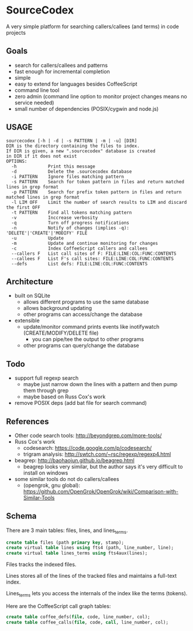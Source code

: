 * SourceCodex
A very simple platform for searching callers/callees (and terms) in code projects

** Goals
- search for callers/callees and patterns
- fast enough for incremental completion
- simple
- easy to extend for languages besides CoffeeScript
- command line tool
- zero admin (command line option to monitor project changes means no service needed)
- small number of dependencies (POSIX/cygwin and node.js)

** USAGE
#+BEGIN_SRC example
sourcecodex [-h | -d | -s PATTERN | -m | -u] [DIR]
DIR is the directory containing the files to index.
If DIR is given, a new ".sourcecodex" database is created
in DIR if it does not exist
OPTIONS:
  -h            Print this message
  -d            Delete the .sourcecodex database
  -i PATTERN    Ignore files matching pattern
  -s PATTERN    Search for token pattern in files and return matched lines in grep format
  -p PATTERN    Search for prefix token pattern in files and return matched lines in grep format
  -l LIM OFF    Limit the number of search results to LIM and discard the first OFF
  -t PATTERN    Find all tokens matching pattern
  -v            Inccrease verbosity
  -q            Turn off progress notifications
  -n            Notify of changes (implies -q): 'DELETE'|'CREATE'|'MODIFY' FILE
  -u            Update
  -m            Update and continue monitoring for changes
  -c            Index CoffeeScript callers and callees
  --callers F   List call sites of F: FILE:LINE:COL:FUNC:CONTENTS
  --callees F   List F's call sites: FILE:LINE:COL:FUNC:CONTENTS
  --defs        List defs: FILE:LINE:COL:FUNC:CONTENTS
#+END_SRC

** Architecture
- built on SQLite
  - allows different programs to use the same database
  - allows background updating
  - other programs can access/change the database
- extensible
  - update/monitor command prints events like inotifywatch (CREATE/MODIFY/DELETE file)
    - you can pipe/tee the output to other programs
  - other programs can query/change the database

** Todo
- support full regexp search
  - maybe just narrow down the lines with a pattern and then pump them through grep
  - maybe based on Russ Cox's work
- remove POSIX deps (add bat file for search command)

** References
- Other code search tools: http://beyondgrep.com/more-tools/
- Russ Cox's work
  - codesearch: https://code.google.com/p/codesearch/
  - trigram analysis: http://swtch.com/~rsc/regexp/regexp4.html
- beagrep: http://baohaojun.github.io/beagrep.html
  - beagrep looks very similar, but the author says it's very difficult to install on windows
- some similar tools do not do callers/callees
  - (opengrok, gnu global): https://github.com/OpenGrok/OpenGrok/wiki/Comparison-with-Similar-Tools

** Schema
There are 3 main tables: files, lines, and lines_terms.

#+BEGIN_SRC SQL
create table files (path primary key, stamp);
create virtual table lines using fts4 (path, line_number, line);
create virtual table lines_terms using fts4aux(lines);
#+END_SRC

Files tracks the indexed files.

Lines stores all of the lines of the tracked files and maintains a full-text index.

Lines_terms lets you access the internals of the index like the terms (tokens).

Here are the CoffeeScript call graph tables:

#+BEGIN_SRC SQL
create table coffee_defs(file, code, line_number, col);
create table coffee_calls(file, code, call, line_number, col);
#+END_SRC

